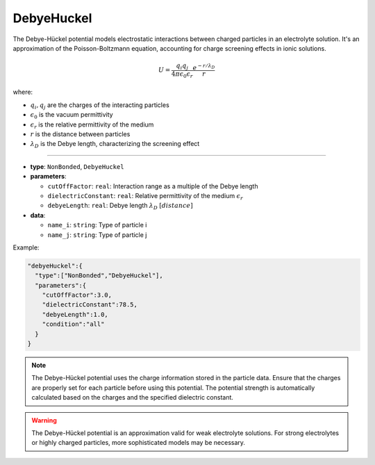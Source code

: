 DebyeHuckel
-----------

The Debye-Hückel potential models electrostatic interactions between charged particles in an electrolyte solution. It's an approximation of the Poisson-Boltzmann equation, accounting for charge screening effects in ionic solutions.

.. math::

    U = \frac{q_i q_j}{4\pi\epsilon_0\epsilon_r} \frac{e^{-r/\lambda_D}}{r}

where:

* :math:`q_i, q_j` are the charges of the interacting particles
* :math:`\epsilon_0` is the vacuum permittivity
* :math:`\epsilon_r` is the relative permittivity of the medium
* :math:`r` is the distance between particles
* :math:`\lambda_D` is the Debye length, characterizing the screening effect

----

* **type**: ``NonBonded``, ``DebyeHuckel``
* **parameters**:

  * ``cutOffFactor``: ``real``: Interaction range as a multiple of the Debye length
  * ``dielectricConstant``: ``real``: Relative permittivity of the medium :math:`\epsilon_r`
  * ``debyeLength``: ``real``: Debye length :math:`\lambda_D` :math:`[distance]`

* **data**:

  * ``name_i``: ``string``: Type of particle i
  * ``name_j``: ``string``: Type of particle j

Example:

.. code-block::

   "debyeHuckel":{
     "type":["NonBonded","DebyeHuckel"],
     "parameters":{
       "cutOffFactor":3.0,
       "dielectricConstant":78.5,
       "debyeLength":1.0,
       "condition":"all"
     }
   }

.. note::
   The Debye-Hückel potential uses the charge information stored in the particle data. Ensure that the charges are properly set for each particle before using this potential. The potential strength is automatically calculated based on the charges and the specified dielectric constant.

.. warning::
   The Debye-Hückel potential is an approximation valid for weak electrolyte solutions. For strong electrolytes or highly charged particles, more sophisticated models may be necessary.
